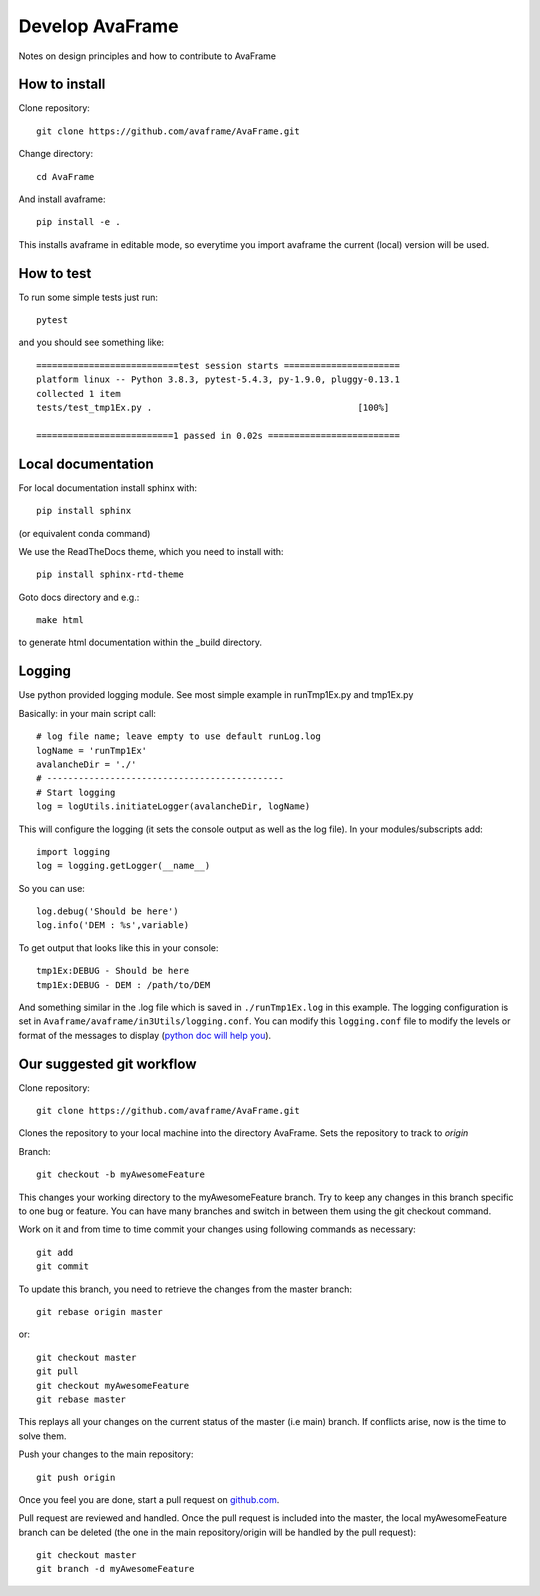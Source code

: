 .. _develop:

Develop AvaFrame
================

Notes on design principles and how to contribute to AvaFrame


How to install
--------------

Clone repository::

  git clone https://github.com/avaframe/AvaFrame.git

Change directory::

  cd AvaFrame

And install avaframe::

  pip install -e .

This installs avaframe in editable mode, so everytime you import avaframe the
current (local) version will be used.

How to test
-----------

To run some simple tests just run::

  pytest

and you should see something like::

  ===========================test session starts ======================
  platform linux -- Python 3.8.3, pytest-5.4.3, py-1.9.0, pluggy-0.13.1
  collected 1 item
  tests/test_tmp1Ex.py .                                       [100%]

  ==========================1 passed in 0.02s =========================


Local documentation
-------------------

For local documentation install sphinx with::

  pip install sphinx

(or equivalent conda command)

We use the ReadTheDocs theme, which you need to install with::

  pip install sphinx-rtd-theme

Goto docs directory and e.g.::

  make html

to generate html documentation within the _build directory.


Logging
-------

Use python provided logging module. See most simple example in runTmp1Ex.py and tmp1Ex.py

Basically: in your main script call::

  # log file name; leave empty to use default runLog.log
  logName = 'runTmp1Ex'
  avalancheDir = './'
  # ---------------------------------------------
  # Start logging
  log = logUtils.initiateLogger(avalancheDir, logName)

This will configure the logging (it sets the console output as well as the log file).
In your modules/subscripts add::

  import logging
  log = logging.getLogger(__name__)

So you can use::

  log.debug('Should be here')
  log.info('DEM : %s',variable)

To get output that looks like this in your console::

  tmp1Ex:DEBUG - Should be here
  tmp1Ex:DEBUG - DEM : /path/to/DEM

And something similar in the .log file which is saved in ``./runTmp1Ex.log`` in this example.
The logging configuration is set in ``Avaframe/avaframe/in3Utils/logging.conf``.
You can modify this ``logging.conf`` file to modify the levels or format of the messages to display
(`python doc will help you <https://docs.python.org/3/library/logging.config.html>`_).

Our suggested git workflow
--------------------------

Clone repository::

  git clone https://github.com/avaframe/AvaFrame.git

Clones the repository to your local machine into the directory AvaFrame. Sets
the repository to track to *origin*

Branch::

  git checkout -b myAwesomeFeature

This changes your working directory to the myAwesomeFeature branch. Try to keep
any changes in this branch specific to one bug or feature. You can have many
branches and switch in between them using the git checkout command.

Work on it and from time to time commit your changes using following commands as
necessary::

  git add
  git commit

To update this branch, you need to retrieve the changes from the master branch::

  git rebase origin master

or::

  git checkout master
  git pull
  git checkout myAwesomeFeature
  git rebase master

This replays all your changes on the current status of the master (i.e main)
branch. If conflicts arise, now is the time to solve them.

Push your changes to the main repository::

  git push origin

Once you feel you are done, start a pull request on  github.com_.

.. _github.com: https://github.com/avaframe/AvaFrame

Pull request are reviewed and handled. Once the pull request is included into the
master, the local myAwesomeFeature branch can be deleted (the one in the main
repository/origin will be handled by the pull request)::

  git checkout master
  git branch -d myAwesomeFeature
